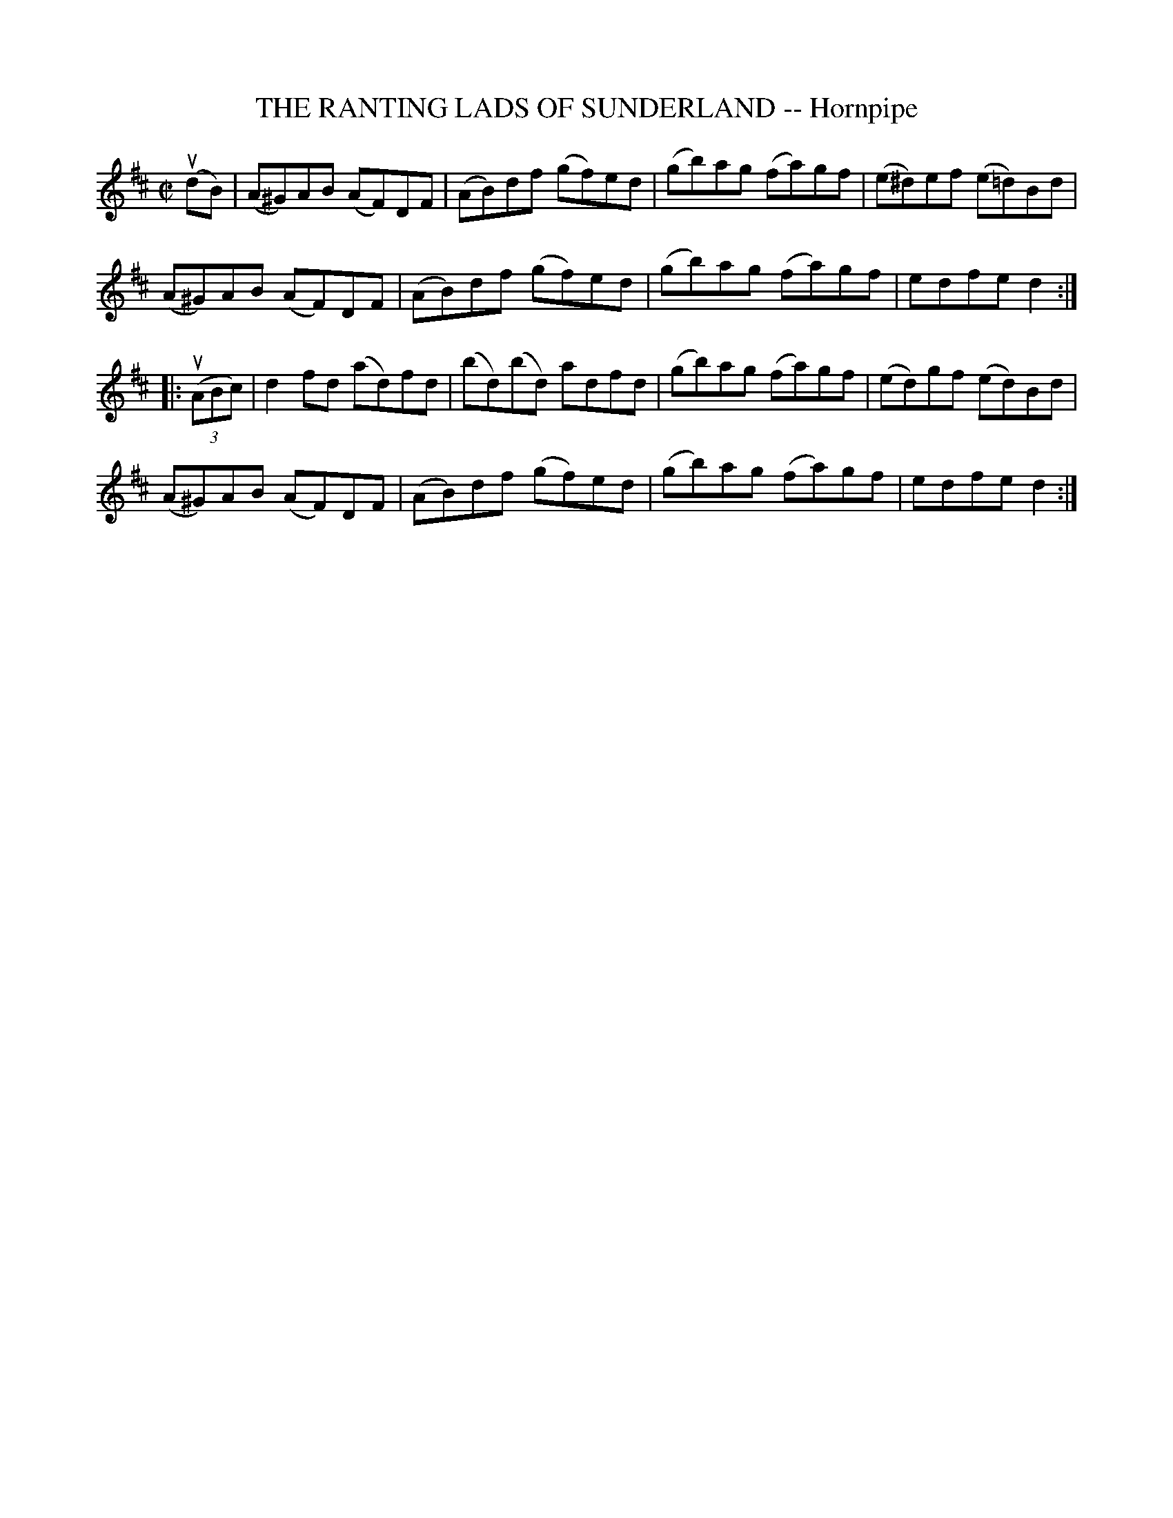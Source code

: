 X: 21171
T: THE RANTING LADS OF SUNDERLAND -- Hornpipe
R: hornpipe, reel
B: K\"ohler's Violin Repository, v.2, 1885 p.117 #1
F: http://www.archive.org/details/klersviolinrepos02rugg
Z: 2012 John Chambers <jc:trillian.mit.edu>
M: C|
L: 1/8
K: D
(udB) |\
(A^G)AB (AF)DF | (AB)df (gf)ed | (gb)ag (fa)gf | (e^d)ef (e=d)Bd |
(A^G)AB (AF)DF | (AB)df (gf)ed | (gb)ag (fa)gf | edfe d2 :|
|: ((3uABc) |\
d2fd (ad)fd | (bd)(bd) adfd | (gb)ag (fa)gf | (ed)gf (ed)Bd |
(A^G)AB (AF)DF | (AB)df (gf)ed | (gb)ag (fa)gf | edfe d2 :|
